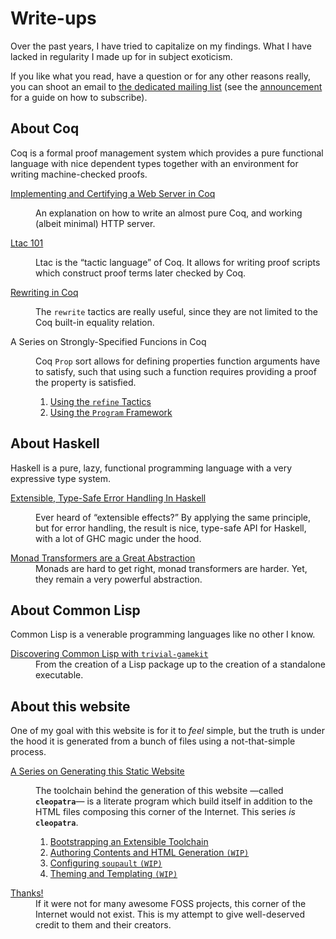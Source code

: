 #+OPTIONS: toc:nil num:nil

#+BEGIN_EXPORT html
<h1>Write-ups</h1>

<article class="index">
#+END_EXPORT

Over the past years, I have tried to capitalize on my findings. What I have
lacked in regularity I made up for in subject exoticism.

If you like what you read, have a question or for any other reasons really, you
can shoot an email to [[mailto:~lthms/lthms.xyz@lists.sr.ht][the dedicated mailing list]] (see the [[https://lists.sr.ht/~lthms/lthms.xyz/%3C20190127111504.n27ttkvtl7l3lzwb%40ideepad.localdomain%3E][announcement]] for a
guide on how to subscribe).

* About Coq

Coq is a formal proof management system which provides a pure functional
language with nice dependent types together with an environment for writing
machine-checked proofs.

- [[./MiniHTTPServer.html][Implementing and Certifying a Web Server in Coq]] ::
  An explanation on how to write an almost pure Coq, and working (albeit
  minimal) HTTP server.

- [[./Ltac101.html][Ltac 101]] ::
  Ltac is the “tactic language” of Coq. It allows for writing proof scripts
  which construct proof terms later checked by Coq.

- [[./RewritingInCoq.html][Rewriting in Coq]] ::
  The ~rewrite~ tactics are really useful, since they are not limited to the Coq
  built-in equality relation.

- A Series on Strongly-Specified Funcions in Coq ::
  Coq ~Prop~ sort allows for defining properties function arguments have to
  satisfy, such that using such a function requires providing a proof the
  property is satisfied.

  1. [[./StronglySpecifiedFunctions.html][Using the ~refine~ Tactics]]
  2. [[./StronglySpecifiedFunctionsProgram.html][Using the ~Program~ Framework]]

* About Haskell

Haskell is a pure, lazy, functional programming language with a very expressive
type system.

- [[./ExtensibleTypeSafeErrorHandling.html][Extensible, Type-Safe Error Handling In Haskell]] ::
  Ever heard of “extensible effects?” By applying the same principle, but for
  error handling, the result is nice, type-safe API for Haskell, with a lot of
  GHC magic under the hood.

- [[./MonadTransformers.org][Monad Transformers are a Great Abstraction]] ::
  Monads are hard to get right, monad transformers are harder. Yet, they remain
  a very powerful abstraction.

* About Common Lisp

Common Lisp is a venerable programming languages like no other I know.

- [[./DiscoveringCommonLisp.html][Discovering Common Lisp with ~trivial-gamekit~]] ::
  From the creation of a Lisp package up to the creation of a standalone
  executable.

* About this website

One of my goal with this website is for it to /feel/ simple, but the truth is
under the hood it is generated from a bunch of files using a not-that-simple
process.

- [[/cleopatra/][A Series on Generating this Static Website]] ::
  The toolchain behind the generation of this website ---called *~cleopatra~*---
  is a literate program which build itself in addition to the HTML files
  composing this corner of the Internet. This series /is/ *~cleopatra~*.

  1. [[/cleopatra/Bootstrap.html][Bootstrapping an Extensible Toolchain]]
  2. [[/cleopatra/Contents.html][Authoring Contents and HTML Generation ~(WIP)~]]
  3. [[/cleopatra/Soupault.html][Configuring ~soupault~ ~(WIP)~]]
  4. [[/cleopatra/Theme.html][Theming and Templating ~(WIP)~]]

- [[./Thanks.html][Thanks!]] ::
  If it were not for many awesome FOSS projects, this corner of the Internet
  would not exist. This is my attempt to give well-deserved credit to them and
  their creators.

#+BEGIN_EXPORT html
</article>
#+END_Export
